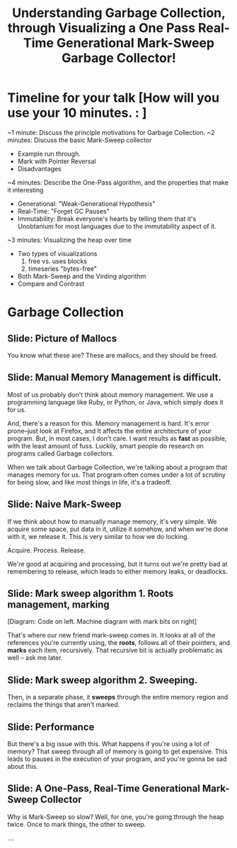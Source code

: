 #+Title: Understanding Garbage Collection, through Visualizing a One Pass Real-Time Generational Mark-Sweep Garbage Collector!

* Timeline for your talk  [How will you use your 10 minutes. : ]

~1 minute:  Discuss the principle motivations for Garbage Collection.
~2 minutes: Discuss the basic Mark-Sweep collector
   - Example run through.
   - Mark with Pointer Reversal
   - Disadvantages
~4 minutes: Describe the One-Pass algorithm, and the properties that
make it interesting
   - Generational: "Weak-Generational Hypothesis"
   - Real-Time: "Forget GC Pauses"
   - Immutability: Break everyone's hearts by telling them that it's
     Unobtanium for most languages due to the immutability aspect of
     it.
~3 minutes: Visualizing the heap over time
   - Two types of visualizations
     1. free vs. uses blocks
     2. timeseries "bytes-free"
   - Both Mark-Sweep and the Virding algorithm
   - Compare and Contrast


* Garbage Collection
** Slide: Picture of Mallocs
You know what these are? These are mallocs, and they should be freed.

** Slide: Manual Memory Management is difficult.

Most of us probably don't think about memory management. We use a
programming language like Ruby, or Python, or Java, which simply 
does it for us.

And, there's a reason for this. Memory management is hard. It's error
prone--just look at Firefox, and It affects the entire architecture of
your program. But, in most cases, I don't care. I want results
as *fast* as possible, with the least amount of fuss. Luckily, smart
people do research on programs called Garbage collectors.

When we talk about Garbage Collection, we're talking about a program
that manages memory for us. That program often comes under a lot of
scrutiny for being slow, and like most things in life, it's a tradeoff.


** Slide: Naive Mark-Sweep

If we think about how to manually manage memory, it's very simple. We
acquire some space, put data in it, utilize it somehow, and when we're
done with it, we release it. This is very similar to how we do locking.

Acquire. Process. Release.

We're good at acquiring and processing, but it turns out we're pretty
bad at remembering to release, which leads to either memory leaks, or
deadlocks.

** Slide: Mark sweep algorithm 1. Roots management, marking
[Diagram: Code on left. Machine diagram with mark bits on right]

That's where our new friend mark-sweep comes in. It looks at all of
the references you're currently using, the *roots*, follows all of
their pointers, and *marks* each item, recursively. That recursive
bit is actually problematic as well -- ask me later.

** Slide: Mark sweep algorithm 2. Sweeping.

Then, in a separate phase, it *sweeps* through the entire memory
region and reclaims the things that aren't marked. 

** Slide: Performance 

But there's a big issue with this. What happens if you're using a lot
of memory? That sweep through all of memory is going to get expensive.
This leads to pauses in the execution of your program, and you're
gonna be sad about this.

** Slide: A One-Pass, Real-Time Generational Mark-Sweep Collector

Why is Mark-Sweep so slow? Well, for one, you're going through the heap
twice. Once to mark things, the other to sweep. 

....
